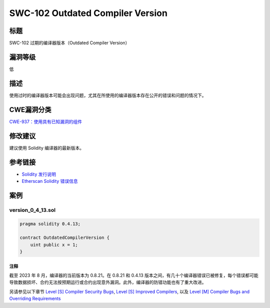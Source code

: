 SWC-102 Outdated Compiler Version
========

标题
----

SWC-102 过期的编译器版本（Outdated Compiler Version）

漏洞等级
--------

低

描述
----

使用过时的编译器版本可能会出现问题，尤其在所使用的编译器版本存在公开的错误和问题的情况下。

CWE漏洞分类
-----------

`CWE-937：使用具有已知漏洞的组件 <https://cwe.mitre.org/data/definitions/937.html>`__

修改建议
--------

建议使用 Solidity 编译器的最新版本。

参考链接
--------

-  `Solidity 发行说明 <https://github.com/ethereum/solidity/releases>`__
-  `Etherscan Solidity 错误信息 <https://etherscan.io/solcbuginfo>`__

案例
----

version_0_4_13.sol
~~~~~~~~~~~~~~~~~~

.. code::

   pragma solidity 0.4.13;

   contract OutdatedCompilerVersion {
       uint public x = 1;
   }

注释
^^^^

截至 2023 年 8 月，编译器的当前版本为 0.8.21。在 0.8.21 和 0.4.13
版本之间，有几十个编译器错误已被修复，每个错误都可能导致数据损坏、合约无法按预期运行或合约出现意外漏洞。此外，编译器的防错功能也有了重大改进。

另请参见以下章节 `Level [S] Compiler Security
Bugs <https://entethalliance.org/specs/ethtrust-sl/#sec-1-compiler-bugs>`__,
`Level [S] Improved
Compilers <https://entethalliance.org/specs/ethtrust-sl/#sec-1-compile-improvements>`__,
以及 `Level [M] Compiler Bugs and Overriding
Requirements <https://entethalliance.org/specs/ethtrust-sl/#sec-level-2-compiler-bugs>`__
